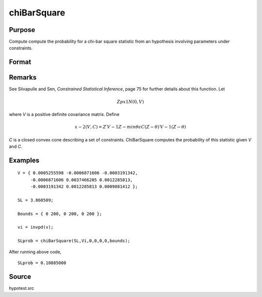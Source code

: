 
chiBarSquare
==============================================

Purpose
----------------

Compute compute the probability for a chi-bar square statistic from an hypothesis involving parameters under constraints.

Format
----------------
.. function:: chiBarSquare(SL, H, a, b, c, d, bounds)

    :param SL: chi-bar square statistic
    :type SL: scalar

    :param H: positive covariance matrix
    :type H: KxK matrix

    :param a: linear equality constraint coefficients
    :type a: MxK matrix

    :param b: linear equality constraint constants
        
        These arguments specify the linear equality
        constraints of the following type:
        
        .. math::  a * X = b
        
        where *x* is the :math:`Kx1` parameter vector.
    :type b: Mx1 vector

    :param c: linear inequality constraint coefficients.
    :type c: MxK matrix

    :param d: linear inequality constraint constants.
        
        These arguments specify the linear inequality
        constraints of the following type:
        
        .. math::  c * X >= d

        where *x* is the :math:`Kx1` parameter vector.
    :type d: Mx1 vector

    :param bounds: bounds on parameters. The first column
        contains the lower bounds, and the second column the
        upper bounds.
    :type bounds: Kx2 matrix

    :returns: SLprob (*scalar*), probability of *SL*.

Remarks
-------

See Silvapulle and Sen, *Constrained Statistical Inference*, page 75 for
further details about this function. Let

.. math::  Zpx1 N(0,V)

where *V* is a positive definite covariance matrix. Define

.. math::  x−2(V,C)=Z′V−1Z−min⁡θϵC⁢   (Z−θ)′ V−1(Z−θ) 

*C* is a closed convex cone describing a set of constraints. ChiBarSquare
computes the probability of this statistic given *V* and *C*.

Examples
----------------

::

    V = { 0.0005255598 -0.0006871606 -0.0003191342,
         -0.0006871606 0.0037466205 0.0012285813,
         -0.0003191342 0.0012285813 0.0009081412 };
     
    SL = 3.860509;
    
    Bounds = { 0 200, 0 200, 0 200 };
     
    vi = invpd(v);
     
    SLprob = chiBarSquare(SL,Vi,0,0,0,0,bounds);

After running above code,

::

    SLprob = 0.10885000

Source
------------

hypotest.src

